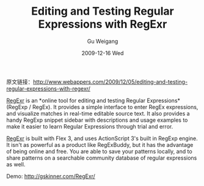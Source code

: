 #+TITLE: Editing and Testing Regular Expressions with RegExr
#+AUTHOR: Gu Weigang
#+EMAIL: guweigang@outlook.com
#+DATE: 2009-12-16 Wed
#+URI: /blog/2009/12/16/editing-and-testing-regular-expressions-with-regexr/
#+KEYWORDS: regular expression, software
#+TAGS: free web tool, regular expression, software, tools
#+LANGUAGE: zh_CN
#+OPTIONS: H:3 num:nil toc:nil \n:nil ::t |:t ^:nil -:nil f:t *:t <:t
#+DESCRIPTION: 

原文链接：[[http://www.webappers.com/2009/12/05/editing-and-testing-regular-expressions-with-regexr/][http://www.webappers.com/2009/12/05/editing-and-testing-regular-expressions-with-regexr/]]

[[http://gskinner.com/RegExr/][RegExr]] is an *online tool for editing and testing Regular Expressions* (RegExp / RegEx). It provides a simple interface to enter RegEx expressions, and visualize matches in real-time editable source text. It also provides a handy RegExp snippet sidebar with descriptions and usage examples to make it easier to learn Regular Expressions through trial and error.

[[http://gskinner.com/RegExr/][RegExr]] is built with Flex 3, and uses ActionScript 3's built in RegExp engine. It isn't as powerful as a product like RegExBuddy, but it has the advantage of being online and free. You are able to save your patterns locally, and to share patterns on a searchable community database of regular expressions as well.

[[http://godpress.cn/wp-content/uploads/2009/12/regular-expressions-tool.jpg]]


Demo: [[http://gskinner.com/RegExr/][http://gskinner.com/RegExr/]]


